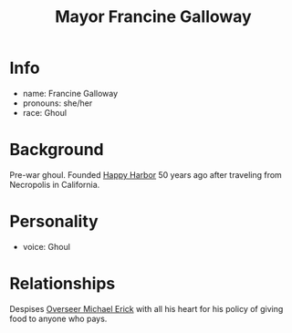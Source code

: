 :PROPERTIES:
:ID:       0f226c47-f81c-4685-ab6f-2dd0f0a3b442
:END:
#+title: Mayor Francine Galloway
#+filetags: :npc:fallout:
* Info
- name: Francine Galloway
- pronouns: she/her
- race: Ghoul

* Background
Pre-war ghoul. Founded [[id:cb2df07e-0c22-4f20-ac78-fe7ad2fed0a5][Happy Harbor]] 50 years ago after traveling from
Necropolis in California.

* Personality
- voice: Ghoul

* Relationships
Despises [[id:f3462d3f-6643-40e9-98c9-d5830636ee59][Overseer Michael Erick]] with all his heart for his policy of giving
food to anyone who pays.
